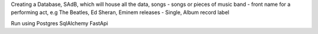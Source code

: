 Creating a Database, SAdB, which will house all the data,
songs - songs or pieces of music
band - front name for a performing act, e.g The Beatles, Ed Sheran, Eminem
releases - Single, Album
record label

Run using Postgres SqlAlchemy FastApi